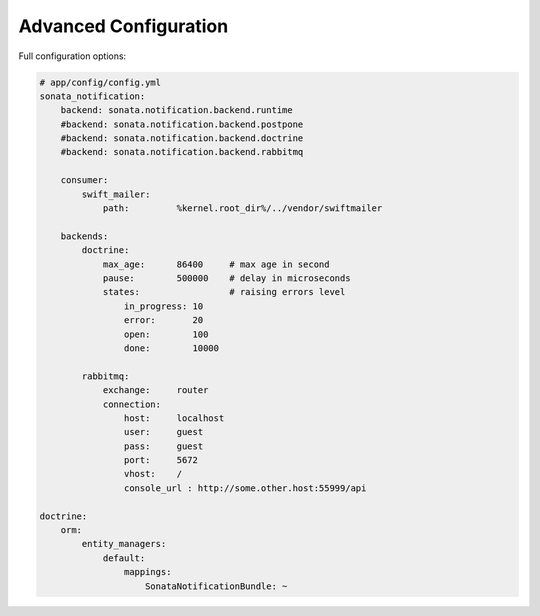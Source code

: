 Advanced Configuration
======================

Full configuration options:

.. code-block:: yaml

    # app/config/config.yml
    sonata_notification:
        backend: sonata.notification.backend.runtime
        #backend: sonata.notification.backend.postpone
        #backend: sonata.notification.backend.doctrine
        #backend: sonata.notification.backend.rabbitmq

        consumer:
            swift_mailer:
                path:         %kernel.root_dir%/../vendor/swiftmailer

        backends:
            doctrine:
                max_age:      86400     # max age in second
                pause:        500000    # delay in microseconds
                states:                 # raising errors level
                    in_progress: 10
                    error:       20
                    open:        100
                    done:        10000

            rabbitmq:
                exchange:     router
                connection:
                    host:     localhost
                    user:     guest
                    pass:     guest
                    port:     5672
                    vhost:    /
                    console_url : http://some.other.host:55999/api

    doctrine:
        orm:
            entity_managers:
                default:
                    mappings:
                        SonataNotificationBundle: ~
